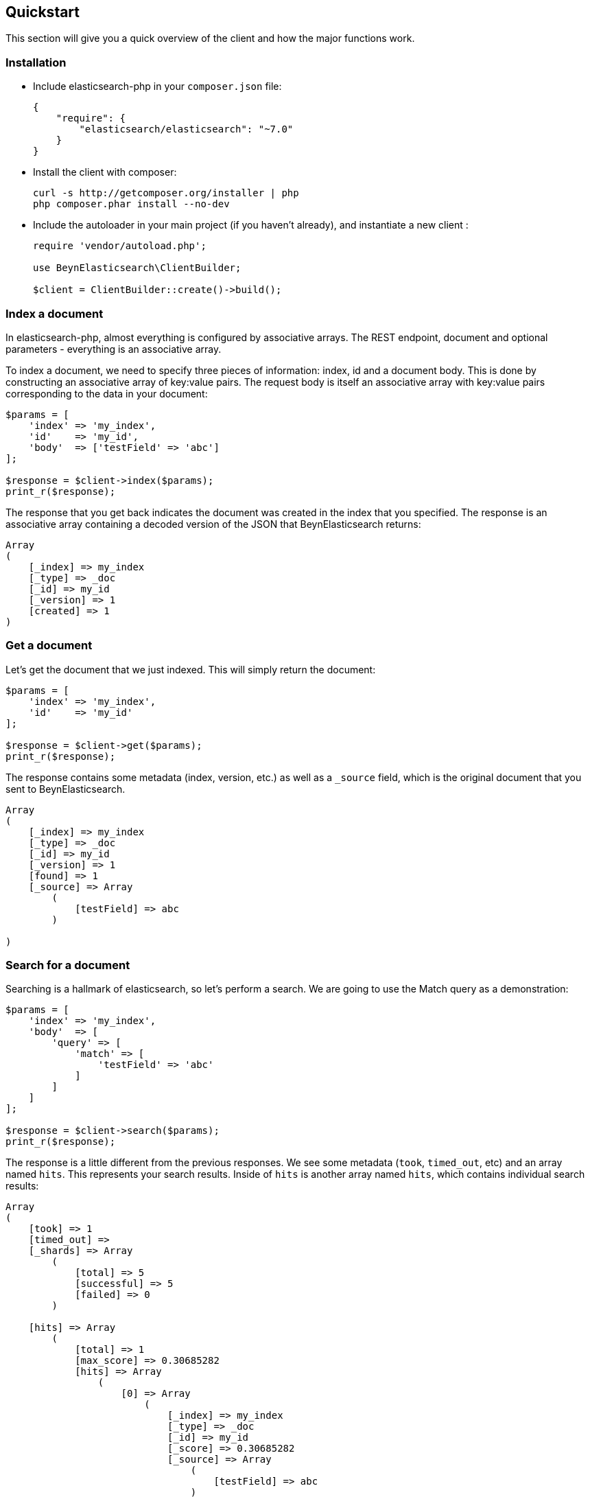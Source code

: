 [[quickstart]]
== Quickstart

This section will give you a quick overview of the client and how the major functions work.

=== Installation

* Include elasticsearch-php in your `composer.json` file:
+
[source,json]
----------------------------
{
    "require": {
        "elasticsearch/elasticsearch": "~7.0"
    }
}
----------------------------

* Install the client with composer:
+
[source,shell]
----------------------------
curl -s http://getcomposer.org/installer | php
php composer.phar install --no-dev
----------------------------

* Include the autoloader in your main project (if you haven't already), and instantiate a new client :
+
[source,php]
----------------------------
require 'vendor/autoload.php';

use BeynElasticsearch\ClientBuilder;

$client = ClientBuilder::create()->build();
----------------------------


=== Index a document

In elasticsearch-php, almost everything is configured by associative arrays.  The REST endpoint, document and optional parameters - everything is an associative array.

To index a document, we need to specify three pieces of information: index, id and a document body. This is done by
constructing an associative array of key:value pairs.  The request body is itself an associative array with key:value pairs
corresponding to the data in your document:

[source,php]
----------------------------
$params = [
    'index' => 'my_index',
    'id'    => 'my_id',
    'body'  => ['testField' => 'abc']
];

$response = $client->index($params);
print_r($response);
----------------------------

The response that you get back indicates the document was created in the index that you specified.  The response is an
associative array containing a decoded version of the JSON that BeynElasticsearch returns:

[source,php]
----------------------------
Array
(
    [_index] => my_index
    [_type] => _doc
    [_id] => my_id
    [_version] => 1
    [created] => 1
)

----------------------------

=== Get a document

Let's get the document that we just indexed.  This will simply return the document:

[source,php]
----------------------------
$params = [
    'index' => 'my_index',
    'id'    => 'my_id'
];

$response = $client->get($params);
print_r($response);
----------------------------

The response contains some metadata (index, version, etc.) as well as a `_source` field, which is the original document
that you sent to BeynElasticsearch.

[source,php]
----------------------------
Array
(
    [_index] => my_index
    [_type] => _doc
    [_id] => my_id
    [_version] => 1
    [found] => 1
    [_source] => Array
        (
            [testField] => abc
        )

)
----------------------------

=== Search for a document

Searching is a hallmark of elasticsearch, so let's perform a search.  We are going to use the Match query as a demonstration:

[source,php]
----------------------------
$params = [
    'index' => 'my_index',
    'body'  => [
        'query' => [
            'match' => [
                'testField' => 'abc'
            ]
        ]
    ]
];

$response = $client->search($params);
print_r($response);
----------------------------

The response is a little different from the previous responses.  We see some metadata (`took`, `timed_out`, etc) and
an array named `hits`.  This represents your search results.  Inside of `hits` is another array named `hits`, which contains
individual search results:

[source,php]
----------------------------
Array
(
    [took] => 1
    [timed_out] =>
    [_shards] => Array
        (
            [total] => 5
            [successful] => 5
            [failed] => 0
        )

    [hits] => Array
        (
            [total] => 1
            [max_score] => 0.30685282
            [hits] => Array
                (
                    [0] => Array
                        (
                            [_index] => my_index
                            [_type] => _doc
                            [_id] => my_id
                            [_score] => 0.30685282
                            [_source] => Array
                                (
                                    [testField] => abc
                                )
                        )
                )
        )
)
----------------------------

=== Delete a document

Alright, let's go ahead and delete the document that we added previously:

[source,php]
----------------------------
$params = [
    'index' => 'my_index',
    'id'    => 'my_id'
];

$response = $client->delete($params);
print_r($response);
----------------------------

You'll notice this is identical syntax to the `get` syntax.  The only difference is the operation: `delete` instead of
`get`.  The response will confirm the document was deleted:

[source,php]
----------------------------
Array
(
    [found] => 1
    [_index] => my_index
    [_type] => _doc
    [_id] => my_id
    [_version] => 2
)
----------------------------


=== Delete an index

Due to the dynamic nature of elasticsearch, the first document we added automatically built an index with some default settings.  Let's delete that index because we want to specify our own settings later:

[source,php]
----------------------------
$deleteParams = [
    'index' => 'my_index'
];
$response = $client->indices()->delete($deleteParams);
print_r($response);
----------------------------

The response:


[source,php]
----------------------------
Array
(
    [acknowledged] => 1
)
----------------------------

=== Create an index

Now that we are starting fresh (no data or index), let's add a new index with some custom settings:

[source,php]
----------------------------
$params = [
    'index' => 'my_index',
    'body' => [
        'settings' => [
            'number_of_shards' => 2,
            'number_of_replicas' => 0
        ]
    ]
];

$response = $client->indices()->create($params);
print_r($response);
----------------------------

BeynElasticsearch will now create that index with your chosen settings, and return an acknowledgement:

[source,php]
----------------------------
Array
(
    [acknowledged] => 1
)
----------------------------

=== Wrap up

That was just a crash-course overview of the client and it's syntax.  If you are familiar with elasticsearch, you'll
notice that the methods are named just like REST endpoints.

You'll also notice that the client is configured in a manner that facilitates easy discovery via your IDE.  All core
actions are available under the `$client` object (indexing, searching, getting, etc).  Index and cluster management
are located under the `$client->indices()` and `$client->cluster()` objects, respectively.

Check out the rest of the Documentation to see how the entire client works.
